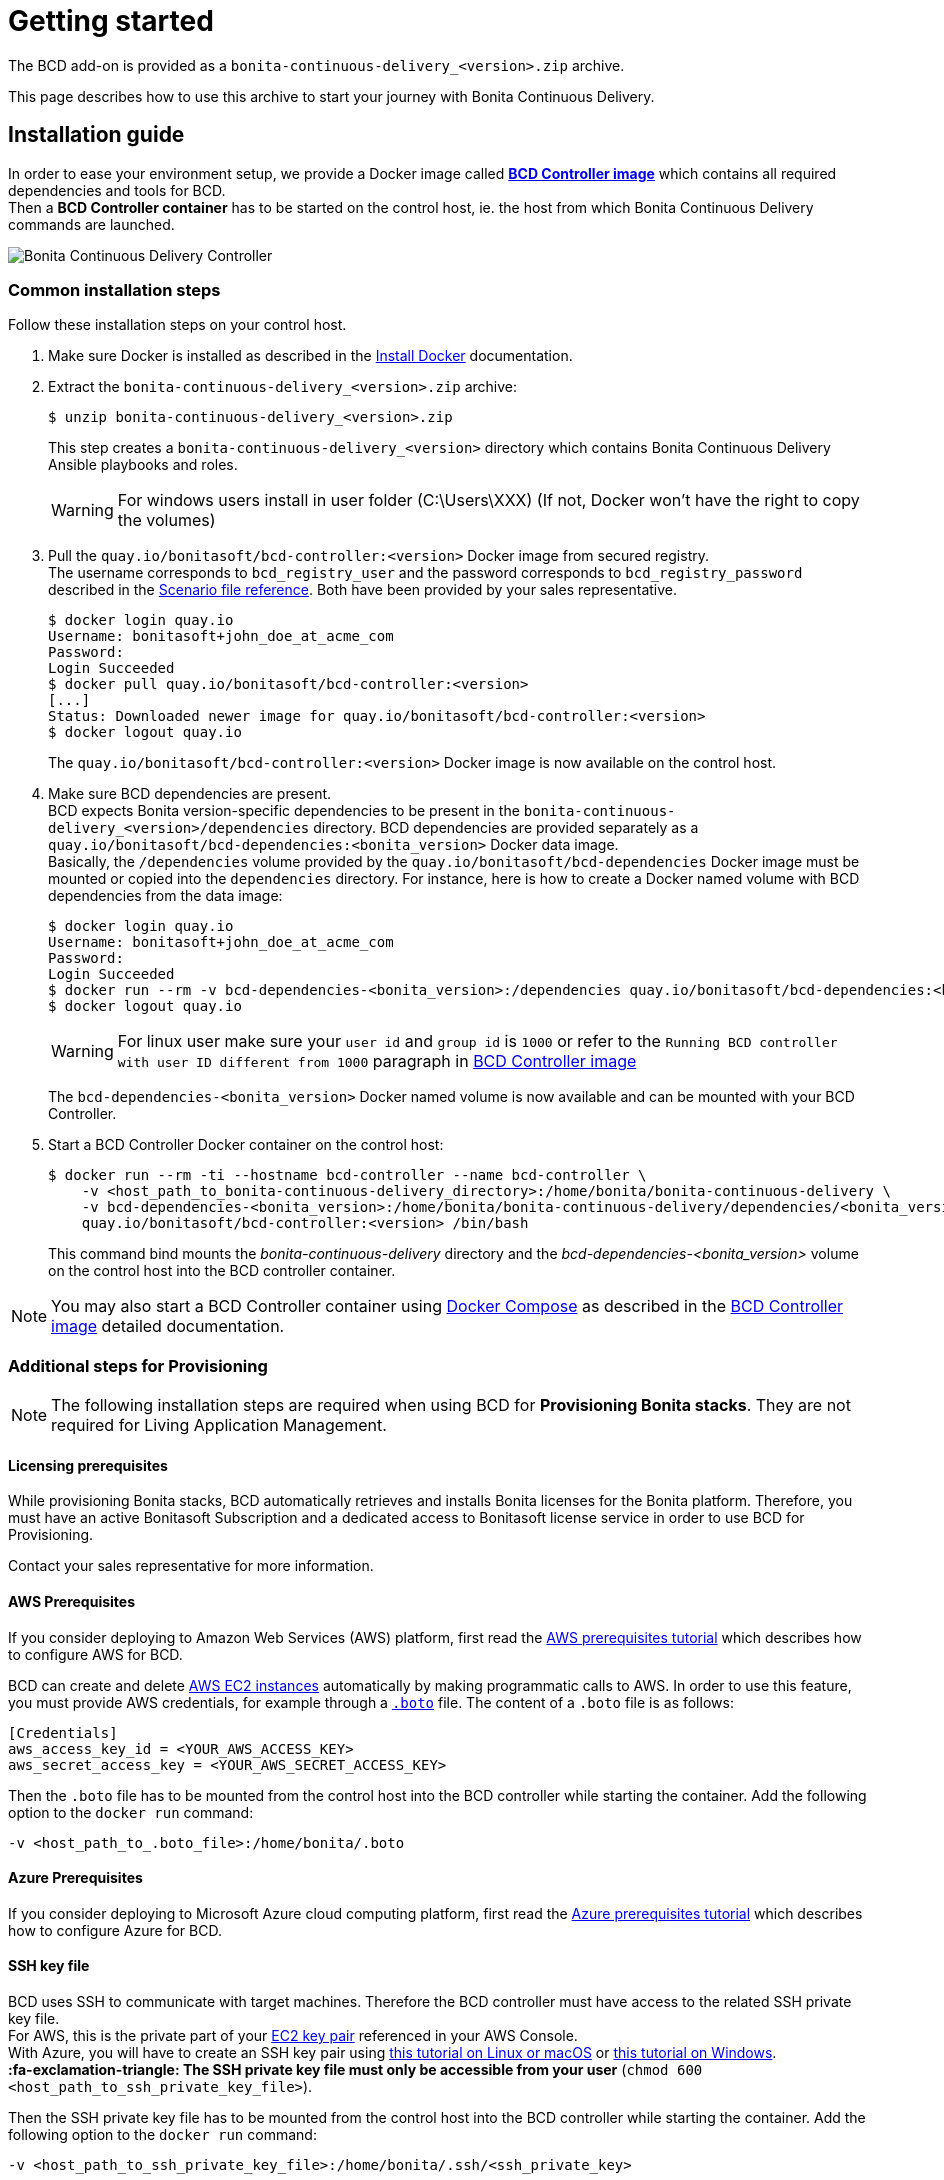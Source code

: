 = Getting started
:description: The BCD add-on is provided as a `bonita-continuous-delivery_<version>.zip` archive.

The BCD add-on is provided as a `bonita-continuous-delivery_<version>.zip` archive.

This page describes how to use this archive to start your journey with Bonita Continuous Delivery.

== Installation guide

In order to ease your environment setup, we provide a Docker image called *xref:bcd_controller.adoc[BCD Controller image]* which contains all required dependencies and tools for BCD. +
Then a *BCD Controller container* has to be started on the control host, ie. the host from which Bonita Continuous Delivery commands are launched.

image::images/bcd_controller.png[Bonita Continuous Delivery Controller]

[#common_installation_steps]
=== Common installation steps

Follow these installation steps on your control host.
++++
<asciinema-player src="_images/images/bcd_getting-started.cast" speed="2" poster="data:text/plain,\e[2;3HGetting started with \e[1;34mBonita Continuous Delivery\u001b[0m controller." theme="monokai" title="Getting started with Bonita Continuous Delivery controller" cols="240" rows="32"></asciinema-player>
++++


. Make sure Docker is installed as described in the https://docs.docker.com/engine/installation/[Install Docker] documentation.
. Extract the `bonita-continuous-delivery_<version>.zip` archive:
+
[source,bash]
----
$ unzip bonita-continuous-delivery_<version>.zip
----
+
This step creates a `bonita-continuous-delivery_<version>` directory which contains Bonita Continuous Delivery Ansible playbooks and roles.
+
[WARNING]
====
For windows users install in user folder (C:\Users\XXX) (If not, Docker won't have the right to copy the volumes)
====
+
. Pull the `quay.io/bonitasoft/bcd-controller:<version>` Docker image from secured registry. +
The username corresponds to `bcd_registry_user` and the password corresponds to `bcd_registry_password` described in the xref:scenarios.adoc[Scenario file reference]. Both have been provided by your sales representative.
+
[source,bash]
----
$ docker login quay.io
Username: bonitasoft+john_doe_at_acme_com
Password:
Login Succeeded
$ docker pull quay.io/bonitasoft/bcd-controller:<version>
[...]
Status: Downloaded newer image for quay.io/bonitasoft/bcd-controller:<version>
$ docker logout quay.io
----
+
The `quay.io/bonitasoft/bcd-controller:<version>` Docker image is now available on the control host.
+
. Make sure BCD dependencies are present. +
BCD expects Bonita version-specific dependencies to be present in the `bonita-continuous-delivery_<version>/dependencies` directory. BCD dependencies are provided separately as a `quay.io/bonitasoft/bcd-dependencies:<bonita_version>` Docker data image. +
Basically, the `/dependencies` volume provided by the `quay.io/bonitasoft/bcd-dependencies` Docker image must be mounted or copied into the `dependencies` directory. For instance, here is how to create a Docker named volume with BCD dependencies from the data image:
+
[source,bash]
----
$ docker login quay.io
Username: bonitasoft+john_doe_at_acme_com
Password:
Login Succeeded
$ docker run --rm -v bcd-dependencies-<bonita_version>:/dependencies quay.io/bonitasoft/bcd-dependencies:<bonita_version>
$ docker logout quay.io
----
+
[WARNING]
====
For linux user make sure your `user id` and `group id` is `1000` or refer to the `Running BCD controller with user ID different from 1000` paragraph in xref:bcd_controller.adoc[BCD Controller image]
====
+
The `bcd-dependencies-<bonita_version>` Docker named volume is now available and can be mounted with your BCD Controller.
+
. Start a BCD Controller Docker container on the control host:
+
[source,bash]
----
$ docker run --rm -ti --hostname bcd-controller --name bcd-controller \
    -v <host_path_to_bonita-continuous-delivery_directory>:/home/bonita/bonita-continuous-delivery \
    -v bcd-dependencies-<bonita_version>:/home/bonita/bonita-continuous-delivery/dependencies/<bonita_version> \
    quay.io/bonitasoft/bcd-controller:<version> /bin/bash
----
+
This command bind mounts the _bonita-continuous-delivery_ directory and the _bcd-dependencies-<bonita_version>_ volume on the control host into the BCD controller container.

[NOTE]
====
You may also start a BCD Controller container using https://docs.docker.com/compose/[Docker Compose] as described in the xref:bcd_controller.adoc[BCD Controller image] detailed documentation.
====

=== Additional steps for Provisioning

[NOTE]
====
The following installation steps are required when using BCD for *Provisioning Bonita stacks*. They are not required for Living Application Management.
====

==== Licensing prerequisites

While provisioning Bonita stacks, BCD automatically retrieves and installs Bonita licenses for the Bonita platform. Therefore, you must have an active Bonitasoft Subscription and a dedicated access to Bonitasoft license service in order to use BCD for Provisioning.

Contact your sales representative for more information.

==== AWS Prerequisites

If you consider deploying to Amazon Web Services (AWS) platform, first read the xref:aws_prerequisites.adoc[AWS prerequisites tutorial] which describes how to configure AWS for BCD.

BCD can create and delete https://aws.amazon.com/ec2/[AWS EC2 instances] automatically by making programmatic calls to AWS. In order to use this feature, you must provide AWS credentials, for example through a https://boto.readthedocs.io/en/latest/boto_config_tut.html[`.boto`] file. The content of a `.boto` file is as follows:

[source,ini]
----
[Credentials]
aws_access_key_id = <YOUR_AWS_ACCESS_KEY>
aws_secret_access_key = <YOUR_AWS_SECRET_ACCESS_KEY>
----

Then the `.boto` file has to be mounted from the control host into the BCD controller while starting the container. Add the following option to the `docker run` command:

[source,bash]
----
-v <host_path_to_.boto_file>:/home/bonita/.boto
----

==== Azure Prerequisites

If you consider deploying to Microsoft Azure cloud computing platform, first read the xref:azure-prerequisites.adoc[Azure prerequisites tutorial] which describes how to configure Azure for BCD.

==== SSH key file

BCD uses SSH to communicate with target machines. Therefore the BCD controller must have access to the related SSH private key file. +
For AWS, this is the private part of your http://docs.aws.amazon.com/AWSEC2/latest/UserGuide/ec2-key-pairs.html[EC2 key pair] referenced in your AWS Console. +
With Azure, you will have to create an SSH key pair using https://docs.microsoft.com/en-us/azure/virtual-machines/linux/mac-create-ssh-keys[this tutorial on Linux or macOS] or https://docs.microsoft.com/en-us/azure/virtual-machines/linux/ssh-from-windows[this tutorial on Windows]. +
*:fa-exclamation-triangle: The SSH private key file must only be accessible from your user* (`chmod 600 <host_path_to_ssh_private_key_file>`).

Then the SSH private key file has to be mounted from the control host into the BCD controller while starting the container. Add the following option to the `docker run` command:

[source,bash]
----
-v <host_path_to_ssh_private_key_file>:/home/bonita/.ssh/<ssh_private_key>
----

== Complete installation example

Here is a complete example of how to install the BCD Controller Docker image.

WARNING: This example uses _fake_ AWS credentials and SSH private key... :-)

Assuming you have a `bonita-continuous-delivery_3.4.2.zip` archive in your `$HOME` directory:

[source,bash]
----
$ cd $HOME
$ unzip bonita-continuous-delivery_3.4.2.zip
[...]

$ docker login quay.io
Username: bonitasoft+john_doe_at_acme_com
Password:
Login Succeeded
$ docker pull quay.io/bonitasoft/bcd-controller:3.4.2
[...]
Status: Downloaded newer image for quay.io/bonitasoft/bcd-controller:3.4.2

$ cd $HOME/bonita-continuous-delivery_3.4.2/dependencies

$ docker run --rm -v bcd-dependencies-7.12.2:/dependencies quay.io/bonitasoft/bcd-dependencies:7.12.2
[...]

$ docker logout quay.io
----

The next steps of this example are required when using BCD to provision a Bonita stack on AWS.

[source,bash]
----
$ cat ~/.boto
[Credentials]
aws_access_key_id = AKO9PHAI7YOSHAEMOHS6
aws_secret_access_key = aicheeChe8Koh4aeSh3quum4tah8cohku3Hi8Eir

$ ls -n ~/.ssh/bonita_us-west-2.pem
-rw------- 1 1000 1000 1692 jul. 6 11:36 ~/.ssh/bonita_us-west-2.pem
----

Finally here is a sample command to start a BCD controller container:

[source,bash]
----
$ docker run --rm -ti --hostname bcd-controller --name bcd-controller \
        -v ~/bonita-continuous-delivery_3.4.2:/home/bonita/bonita-continuous-delivery \
        -v bcd-dependencies-7.12.2:/home/bonita/bonita-continuous-delivery/dependencies/7.12.2 \
        -v ~/.boto:/home/bonita/.boto \
        -v ~/.ssh/bonita_us-west-2.pem:/home/bonita/.ssh/bonita_us-west-2.pem \
        bonitasoft/bcd-controller /bin/bash
bonita@bcd-controller:~$
bonita@bcd-controller:~$ cd bonita-continuous-delivery
bonita@bcd-controller:~/bonita-continuous-delivery$
----

== Using Bonita Continuous Delivery add-on

[WARNING]
====

At this stage of the _Getting started_ guide, you should have a BCD controller container up and running.
====

=== Command Line Interface

From your BCD controller container, you can now run the `bcd` command to manage your Bonita stack and Living Application.

You can call `bcd` with the `--help` option to get available options and commands as follows:

[source,bash]
----
bonita@bcd-controller:~/bonita-continuous-delivery$ bcd --help
Usage: bcd [OPTIONS] COMMAND [ARGS]...

  Bonita Continuous Delivery CLI.

Options:
  -v, --verbose          Enable Ansible verbose mode
  -y, --yes              Execute action without confirmation prompt
  --nocolor              Turn output colorization off
  -s, --scenario PATH    YAML scenario file path - Optional if `BCD_SCENARIO`
                         environment variable is defined.
  -e, --extra-vars TEXT  Extra vars for Ansible (multiple) - Variables are
                         passed using the key=value syntax.
  -h, --help             Show this help message
  --version              Show the version and exit.

Commands:
  livingapp  Manage Bonita Living Application
  stack      Manage Bonita stack (infrastructure)
  version    Show BCD version information
----

[NOTE]
====

Read the *xref:bcd_cli.adoc[BCD Command-line interface]* page for further information about the BCD CLI usage.
====

=== Scenarios

BCD requires a YAML configuration file called *Scenario* which describes your infrastructure and the Bonita stack to deploy.

Example scenario files are provided in the *scenarios* directory, including:

* *uswest_performance.yml.EXAMPLE* - a scenario for both stack and living application management with AWS provisioning
* *azure_northEurope.yml.EXAMPLE* - a scenario for both stack and living application management with Azure provisioning
* *build_and_deploy.yml.EXAMPLE* - a scenario for living application management only
* *manage_licenses.yml.EXAMPLE* - a scenario for license management only

Use these examples to customize your scenario and save it with a `.yml` file extension.

[NOTE]
====

Read the *xref:scenarios.adoc[BCD Scenario reference]* page for a comprehensive description of scenario variables.
====
